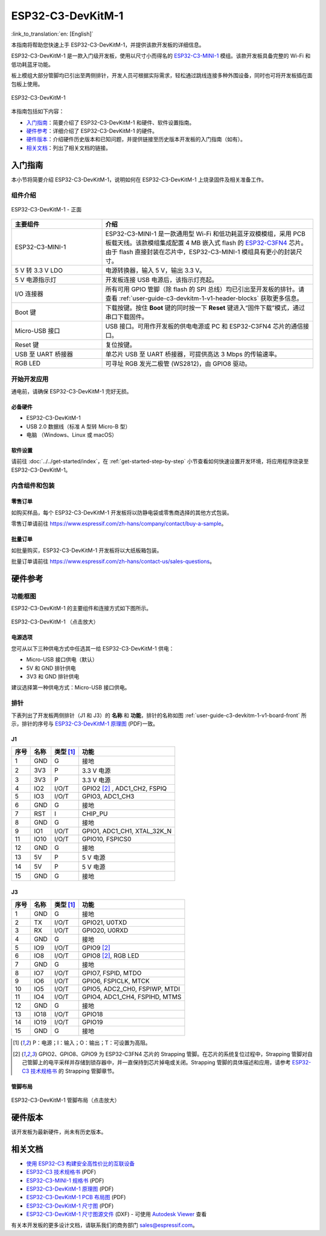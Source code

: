 ==================
ESP32-C3-DevKitM-1
==================

:link_to_translation:`en: [English]`

本指南将帮助您快速上手 ESP32-C3-DevKitM-1，并提供该款开发板的详细信息。

ESP32-C3-DevKitM-1 是一款入门级开发板，使用以尺寸小而得名的 `ESP32-C3-MINI-1 <https://www.espressif.com/sites/default/files/documentation/esp32-c3-mini-1_datasheet_cn.pdf>`_ 模组。该款开发板具备完整的 Wi-Fi 和低功耗蓝牙功能。

板上模组大部分管脚均已引出至两侧排针，开发人员可根据实际需求，轻松通过跳线连接多种外围设备，同时也可将开发板插在面包板上使用。

.. figure:: ../../../_static/esp32-c3-devkitm-1-v1-isometric.png
    :align: center
    :alt: ESP32-C3-DevKitM-1
    :figclass: align-center

    ESP32-C3-DevKitM-1

本指南包括如下内容：

- `入门指南`_：简要介绍了 ESP32-C3-DevKitM-1 和硬件、软件设置指南。
- `硬件参考`_：详细介绍了 ESP32-C3-DevKitM-1 的硬件。
- `硬件版本`_：介绍硬件历史版本和已知问题，并提供链接至历史版本开发板的入门指南（如有）。
- `相关文档`_：列出了相关文档的链接。

入门指南
========

本小节将简要介绍 ESP32-C3-DevKitM-1，说明如何在 ESP32-C3-DevKitM-1 上烧录固件及相关准备工作。

组件介绍
--------

.. _user-guide-c3-devkitm-1-v1-board-front:

.. figure:: ../../../_static/esp32-c3-devkitm-1-v1-annotated-photo.png
    :align: center
    :alt: ESP32-C3-DevKitM-1 - 正面
    :figclass: align-center

    ESP32-C3-DevKitM-1 - 正面

.. list-table::
   :widths: 30 70
   :header-rows: 1

   * - 主要组件
     - 介绍
   * - ESP32-C3-MINI-1
     - ESP32-C3-MINI-1 是一款通用型 Wi-Fi 和低功耗蓝牙双模模组，采用 PCB 板载天线。该款模组集成配置 4 MB 嵌入式 flash 的 `ESP32-C3FN4 <https://www.espressif.com/sites/default/files/documentation/esp32-c3_datasheet_cn.pdf>`_ 芯片。由于 flash 直接封装在芯片中，ESP32-C3-MINI-1 模组具有更小的封装尺寸。
   * - 5 V 转 3.3 V LDO
     - 电源转换器，输入 5 V，输出 3.3 V。
   * - 5 V 电源指示灯
     - 开发板连接 USB 电源后，该指示灯亮起。
   * - I/O 连接器 
     - 所有可用 GPIO 管脚（除 flash 的 SPI 总线）均已引出至开发板的排针。请查看 :ref:`user-guide-c3-devkitm-1-v1-header-blocks` 获取更多信息。
   * - Boot 键
     - 下载按键。按住 **Boot** 键的同时按一下 **Reset** 键进入“固件下载”模式，通过串口下载固件。
   * - Micro-USB 接口
     - USB 接口。可用作开发板的供电电源或 PC 和 ESP32-C3FN4 芯片的通信接口。     
   * - Reset 键
     - 复位按键。 
   * - USB 至 UART 桥接器
     - 单芯片 USB 至 UART 桥接器，可提供高达 3 Mbps 的传输速率。
   * - RGB LED
     - 可寻址 RGB 发光二极管 (WS2812)，由 GPIO8 驱动。

开始开发应用
------------

通电前，请确保 ESP32-C3-DevKitM-1 完好无损。

必备硬件
^^^^^^^^

- ESP32-C3-DevKitM-1
- USB 2.0 数据线（标准 A 型转 Micro-B 型）
- 电脑 （Windows、Linux 或 macOS）

软件设置
^^^^^^^^

请前往 :doc:`../../get-started/index`，在 :ref:`get-started-step-by-step` 小节查看如何快速设置开发环境，将应用程序烧录至 ESP32-C3-DevKitM-1。

内含组件和包装
--------------

零售订单
^^^^^^^^

如购买样品，每个 ESP32-C3-DevKitM-1 开发板将以防静电袋或零售商选择的其他方式包装。

零售订单请前往 https://www.espressif.com/zh-hans/company/contact/buy-a-sample。

批量订单
^^^^^^^^

如批量购买，ESP32-C3-DevKitM-1 开发板将以大纸板箱包装。

批量订单请前往 https://www.espressif.com/zh-hans/contact-us/sales-questions。


硬件参考
========

功能框图
--------

ESP32-C3-DevKitM-1 的主要组件和连接方式如下图所示。

.. figure:: ../../../_static/esp32-c3-devkitm-1-v1-block-diagram.png
    :align: center
    :scale: 70%
    :alt: ESP32-C3-DevKitM-1 （点击放大）
    :figclass: align-center

    ESP32-C3-DevKitM-1 （点击放大）

电源选项
^^^^^^^^

您可从以下三种供电方式中任选其一给 ESP32-C3-DevKitM-1 供电：

- Micro-USB 接口供电（默认）
- 5V 和 GND 排针供电
- 3V3 和 GND 排针供电

建议选择第一种供电方式：Micro-USB 接口供电。

.. _user-guide-c3-devkitm-1-v1-header-blocks:

排针
----

下表列出了开发板两侧排针（J1 和 J3）的 **名称** 和 **功能**，排针的名称如图 :ref:`user-guide-c3-devkitm-1-v1-board-front` 所示，排针的序号与 `ESP32-C3-DevKitM-1 原理图`_ (PDF)一致。

J1
^^^
====  ====  ==========  ================================
序号  名称   类型 [1]_    功能
====  ====  ==========  ================================
1     GND   G           接地
2     3V3   P           3.3 V 电源
3     3V3   P           3.3 V 电源
4     IO2   I/O/T       GPIO2 [2]_ , ADC1_CH2, FSPIQ
5     IO3   I/O/T       GPIO3, ADC1_CH3
6     GND   G           接地
7     RST   I           CHIP_PU
8     GND   G           接地
9     IO1   I/O/T       GPIO1, ADC1_CH1, XTAL_32K_N
11    IO10  I/O/T       GPIO10, FSPICS0
12    GND   G           接地
13    5V    P           5 V 电源
14    5V    P           5 V 电源
15    GND   G           接地
====  ====  ==========  ================================

J3
^^^
====  ====  ==========  ================================
序号  名称   类型 [1]_    功能
====  ====  ==========  ================================
1     GND   G           接地
2     TX    I/O/T       GPIO21, U0TXD
3     RX    I/O/T       GPIO20, U0RXD
4     GND   G           接地
5     IO9   I/O/T       GPIO9 [2]_
6     IO8   I/O/T       GPIO8 [2]_, RGB LED
7     GND   G           接地
8     IO7   I/O/T       GPIO7, FSPID, MTDO
9     IO6   I/O/T       GPIO6, FSPICLK, MTCK
10    IO5   I/O/T       GPIO5, ADC2_CH0, FSPIWP, MTDI
11    IO4   I/O/T       GPIO4, ADC1_CH4, FSPIHD, MTMS
12    GND   G           接地
13    IO18  I/O/T       GPIO18
14    IO19  I/O/T       GPIO19
15    GND   G           接地
====  ====  ==========  ================================

.. [1] P：电源；I：输入；O：输出；T：可设置为高阻。
.. [2] GPIO2、GPIO8、GPIO9 为 ESP32-C3FN4 芯片的 Strapping 管脚。在芯片的系统复位过程中，Strapping 管脚对自己管脚上的电平采样并存储到锁存器中，并一直保持到芯片掉电或关闭。Strapping 管脚的具体描述和应用，请参考 `ESP32-C3 技术规格书`_ 的 Strapping 管脚章节。 

管脚布局
^^^^^^^^
.. figure:: ../../../_static/esp32-c3-devkitm-1-v1-pinout.png
    :align: center
    :scale: 100%
    :alt: ESP32-C3-DevKitM-1 管脚布局（点击放大）
    :figclass: align-center

    ESP32-C3-DevKitM-1 管脚布局（点击放大）

硬件版本
==========

该开发板为最新硬件，尚未有历史版本。

相关文档
========
* `使用 ESP32-C3 构建安全高性价比的互联设备 <http://c3.espressif.com/>`_
* `ESP32-C3 技术规格书`_ (PDF) 
* `ESP32-C3-MINI-1 规格书`_ (PDF)
* `ESP32-C3-DevKitM-1 原理图`_ (PDF)
* `ESP32-C3-DevKitM-1 PCB 布局图 <https://dl.espressif.com/dl/schematics/PCB_ESP32-C3-DEVKITM-1_V1_20200915AA.pdf>`_ (PDF)
* `ESP32-C3-DevKitM-1 尺寸图 <https://dl.espressif.com/dl/schematics/DIMENSION_ESP32-C3-DEVKITM-1_V1_20200915AA.pdf>`_ (PDF)
* `ESP32-C3-DevKitM-1 尺寸图源文件 <https://dl.espressif.com/dl/schematics/DIMENSION_ESP32-C3-DEVKITM-1_V1_20200915AA.dxf>`_ (DXF) - 可使用 `Autodesk Viewer <https://viewer.autodesk.com/>`_ 查看

有关本开发板的更多设计文档，请联系我们的商务部门 `sales@espressif.com <sales@espressif.com>`_。


.. _ESP32-C3 技术规格书: https://www.espressif.com/sites/default/files/documentation/esp32-c3_datasheet_cn.pdf
.. _ESP32-C3-MINI-1 规格书: https://www.espressif.com/sites/default/files/documentation/esp32-c3-mini-1_datasheet_cn.pdf
.. _ESP32-C3-DevKitM-1 原理图: https://dl.espressif.com/dl/schematics/SCH_ESP32-C3-DEVKITM-1_V1_20200915A.pdf
